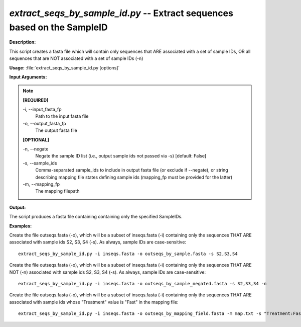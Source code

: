 .. _extract_seqs_by_sample_id:

.. index:: extract_seqs_by_sample_id.py

*extract_seqs_by_sample_id.py* -- Extract sequences based on the SampleID
^^^^^^^^^^^^^^^^^^^^^^^^^^^^^^^^^^^^^^^^^^^^^^^^^^^^^^^^^^^^^^^^^^^^^^^^^^^^^^^^^^^^^^^^^^^^^^^^^^^^^^^^^^^^^^^^^^^^^^^^^^^^^^^^^^^^^^^^^^^^^^^^^^^^^^^^^^^^^^^^^^^^^^^^^^^^^^^^^^^^^^^^^^^^^^^^^^^^^^^^^^^^^^^^^^^^^^^^^^^^^^^^^^^^^^^^^^^^^^^^^^^^^^^^^^^^^^^^^^^^^^^^^^^^^^^^^^^^^^^^^^^^^

**Description:**

This script creates a fasta file which will contain only sequences that ARE associated with a set of sample IDs, OR all sequences that are NOT associated with a set of sample IDs (-n)


**Usage:** :file:`extract_seqs_by_sample_id.py [options]`

**Input Arguments:**

.. note::

	
	**[REQUIRED]**
		
	-i, `-`-input_fasta_fp
		Path to the input fasta file
	-o, `-`-output_fasta_fp
		The output fasta file
	
	**[OPTIONAL]**
		
	-n, `-`-negate
		Negate the sample ID list (i.e., output sample ids not passed via -s) [default: False]
	-s, `-`-sample_ids
		Comma-separated sample_ids to include in output fasta file (or exclude if --negate), or string describing mapping file states defining sample ids (mapping_fp must be provided for the latter)
	-m, `-`-mapping_fp
		The mapping filepath


**Output:**

The script produces a fasta file containing containing only the specified SampleIDs.


**Examples:**

Create the file outseqs.fasta (-o), which will be a subset of inseqs.fasta (-i) containing only the sequences THAT ARE associated with sample ids S2, S3, S4 (-s). As always, sample IDs are case-sensitive:

::

	extract_seqs_by_sample_id.py -i inseqs.fasta -o outseqs_by_sample.fasta -s S2,S3,S4

Create the file outseqs.fasta (-o), which will be a subset of inseqs.fasta (-i) containing only the sequences THAT ARE NOT (-n) associated with sample ids S2, S3, S4 (-s). As always, sample IDs are case-sensitive:

::

	extract_seqs_by_sample_id.py -i inseqs.fasta -o outseqs_by_sample_negated.fasta -s S2,S3,S4 -n

Create the file outseqs.fasta (-o), which will be a subset of inseqs.fasta (-i) containing only the sequences THAT ARE associated with sample ids whose "Treatment" value is "Fast" in the mapping file:

::

	extract_seqs_by_sample_id.py -i inseqs.fasta -o outseqs_by_mapping_field.fasta -m map.txt -s "Treatment:Fast" 


